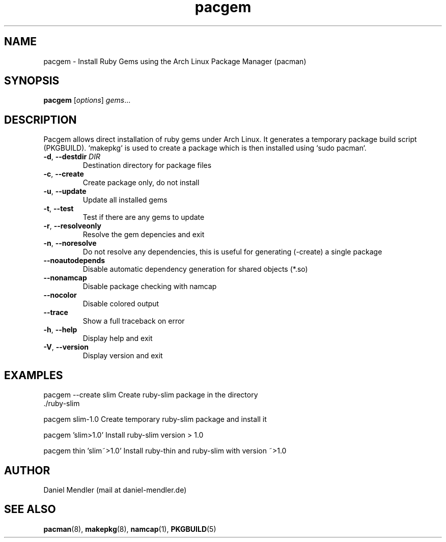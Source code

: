 .TH pacgem 8  "July 2013" "Version 0.9.12" "Arch Linux"
.SH NAME
pacgem \- Install Ruby Gems using the Arch Linux Package Manager (pacman)
.SH SYNOPSIS
.B pacgem
[\fIoptions\fR] \fIgems\fR...
.SH DESCRIPTION
Pacgem allows direct installation of ruby gems under Arch Linux. It generates a temporary package build script (PKGBUILD). `makepkg` is used to create a package which is then installed using `sudo pacman`.
.TP
\fB\-d\fR, \fB\-\-destdir\fR \fIDIR\fR
Destination directory for package files
.TP
\fB\-c\fR, \fB\-\-create\fR
Create package only, do not install
.TP
\fB\-u\fR, \fB\-\-update\fR
Update all installed gems
.TP
\fB\-t\fR, \fB\-\-test\fR
Test if there are any gems to update
.TP
\fB\-r\fR, \fB\-\-resolveonly\fR
Resolve the gem depencies and exit
.TP
\fB\-n\fR, \fB\-\-noresolve\fR
Do not resolve any dependencies, this is useful for generating (-create) a single package
.TP
\fB\-\-noautodepends\fR
Disable automatic dependency generation for shared objects (*.so)
.TP
\fB\-\-nonamcap\fR
Disable package checking with namcap
.TP
\fB\-\-nocolor\fR
Disable colored output
.TP
\fB\-\-trace\fR
Show a full traceback on error
.TP
\fB\-h\fR, \fB\-\-help\fR
Display help and exit
.TP
\fB\-V\fR, \fB\-\-version\fR
Display version and exit
.SH EXAMPLES
.TP
pacgem --create slim       Create ruby-slim package in the directory ./ruby-slim
.PP
pacgem slim-1.0            Create temporary ruby-slim package and install it
.PP
pacgem 'slim>1.0'          Install ruby-slim version > 1.0
.PP
pacgem thin 'slim~>1.0'    Install ruby-thin and ruby-slim with version ~>1.0
.PP
.SH AUTHOR
Daniel Mendler (mail at daniel-mendler.de)
.SH SEE ALSO
\fBpacman\fR(8), \fBmakepkg\fR(8), \fBnamcap\fR(1), \fBPKGBUILD\fR(5)
